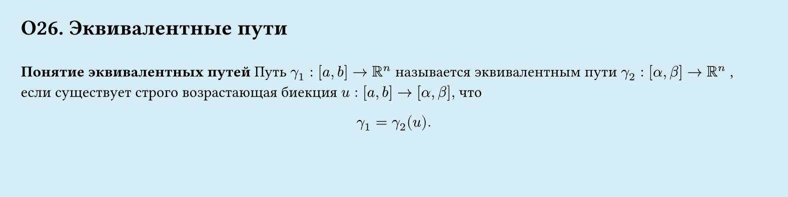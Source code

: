 #set page(width: 20cm, height: 5cm, fill: color.hsl(197.14deg, 71.43%, 90.39%), margin: 15pt)
#set align(left + top)
= О26. Эквивалентные пути
\
*Понятие эквивалентных путей*
Путь $gamma_1 : [a, b] -> RR^n$ называется эквивалентным пути $gamma_2: [alpha, beta] → RR^n$ , если
существует строго возрастающая биекция $u : [a, b] → [alpha, beta],$ что
$
  gamma_1 = gamma_2(u).
$